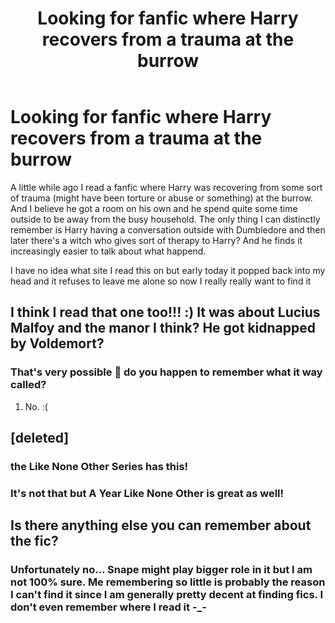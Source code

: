 #+TITLE: Looking for fanfic where Harry recovers from a trauma at the burrow

* Looking for fanfic where Harry recovers from a trauma at the burrow
:PROPERTIES:
:Author: Isithranel
:Score: 14
:DateUnix: 1577833464.0
:DateShort: 2020-Jan-01
:FlairText: Request
:END:
A little while ago I read a fanfic where Harry was recovering from some sort of trauma (might have been torture or abuse or something) at the burrow. And I believe he got a room on his own and he spend quite some time outside to be away from the busy household. The only thing I can distinctly remember is Harry having a conversation outside with Dumbledore and then later there's a witch who gives sort of therapy to Harry? And he finds it increasingly easier to talk about what happend.

I have no idea what site I read this on but early today it popped back into my head and it refuses to leave me alone so now I really really want to find it


** I think I read that one too!!! :) It was about Lucius Malfoy and the manor I think? He got kidnapped by Voldemort?
:PROPERTIES:
:Score: 2
:DateUnix: 1577849154.0
:DateShort: 2020-Jan-01
:END:

*** That's very possible 🤔 do you happen to remember what it way called?
:PROPERTIES:
:Author: Isithranel
:Score: 1
:DateUnix: 1577895835.0
:DateShort: 2020-Jan-01
:END:

**** No. :(
:PROPERTIES:
:Score: 2
:DateUnix: 1577910401.0
:DateShort: 2020-Jan-01
:END:


** [deleted]
:PROPERTIES:
:Score: 1
:DateUnix: 1577857691.0
:DateShort: 2020-Jan-01
:END:

*** the Like None Other Series has this!
:PROPERTIES:
:Author: trichstersongs
:Score: 1
:DateUnix: 1577875792.0
:DateShort: 2020-Jan-01
:END:


*** It's not that but A Year Like None Other is great as well!
:PROPERTIES:
:Author: Isithranel
:Score: 1
:DateUnix: 1577984684.0
:DateShort: 2020-Jan-02
:END:


** Is there anything else you can remember about the fic?
:PROPERTIES:
:Author: ello_arry
:Score: 1
:DateUnix: 1578051341.0
:DateShort: 2020-Jan-03
:END:

*** Unfortunately no... Snape might play bigger role in it but I am not 100% sure. Me remembering so little is probably the reason I can't find it since I am generally pretty decent at finding fics. I don't even remember where I read it -_-
:PROPERTIES:
:Author: Isithranel
:Score: 1
:DateUnix: 1578060912.0
:DateShort: 2020-Jan-03
:END:
